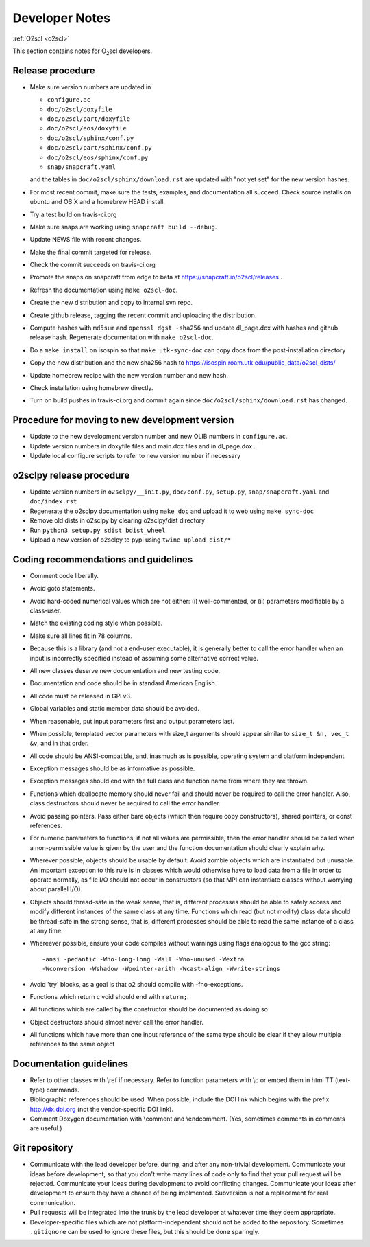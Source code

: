 Developer Notes
===============

:ref:`O2scl <o2scl>`

This section contains notes for O\ :sub:`2`\ scl developers.

Release procedure
-----------------

- Make sure version numbers are updated in

  * ``configure.ac``
  * ``doc/o2scl/doxyfile``
  * ``doc/o2scl/part/doxyfile``
  * ``doc/o2scl/eos/doxyfile``
  * ``doc/o2scl/sphinx/conf.py``
  * ``doc/o2scl/part/sphinx/conf.py``
  * ``doc/o2scl/eos/sphinx/conf.py``
  * ``snap/snapcraft.yaml``

  and the tables in ``doc/o2scl/sphinx/download.rst`` are updated with
  "not yet set" for the new version hashes.
- For most recent commit, make sure the tests, examples, and
  documentation all succeed. Check source installs on ubuntu and
  OS X and a homebrew HEAD install.
- Try a test build on travis-ci.org
- Make sure snaps are working using 
  ``snapcraft build --debug``.
- Update NEWS file with recent changes.
- Make the final commit targeted for release. 
- Check the commit succeeds on travis-ci.org
- Promote the snaps on snapcraft from edge to beta
  at https://snapcraft.io/o2scl/releases .
- Refresh the documentation using ``make o2scl-doc``.
- Create the new distribution and copy to internal svn repo.
- Create github release, tagging the recent commit and uploading
  the distribution.
- Compute hashes with ``md5sum`` and ``openssl dgst -sha256``
  and update dl_page.dox with hashes and github
  release hash. Regenerate documentation with ``make o2scl-doc``.
- Do a ``make install`` on isospin so that ``make utk-sync-doc``
  can copy docs from the post-installation directory
- Copy the new distribution and the new sha256 hash to 
  https://isospin.roam.utk.edu/public_data/o2scl_dists/
- Update homebrew recipe with the new version number and new hash.
- Check installation using homebrew directly.
- Turn on build pushes in travis-ci.org and commit again since
  ``doc/o2scl/sphinx/download.rst`` has changed. 

Procedure for moving to new development version
-----------------------------------------------

- Update to the new development version number and new OLIB numbers
  in ``configure.ac``.
- Update version numbers in doxyfile files and main.dox files
  and in dl_page.dox .
- Update local configure scripts to refer to new version number
  if necessary
    
o2sclpy release procedure
-------------------------

- Update version numbers in ``o2sclpy/__init.py``, 
  ``doc/conf.py``, ``setup.py``, ``snap/snapcraft.yaml`` and ``doc/index.rst``
- Regenerate the o2sclpy documentation using ``make doc``
  and upload it to web using ``make sync-doc``
- Remove old dists in o2sclpy by clearing o2sclpy/dist directory
- Run ``python3 setup.py sdist bdist_wheel``
- Upload a new version of o2sclpy to pypi using
  ``twine upload dist/*``

Coding recommendations and guidelines
-------------------------------------

- Comment code liberally. 
- Avoid goto statements.
- Avoid hard-coded numerical values which are not either:
  (i) well-commented, or (ii) parameters modifiable by a class-user.
- Match the existing coding style when possible.
- Make sure all lines fit in 78 columns.
- Because this is a library (and not a end-user executable),
  it is generally better to call the error handler when an input is 
  incorrectly specified instead of assuming some alternative
  correct value.
- All new classes deserve new documentation and new testing code.
- Documentation and code should be in standard American English.
- All code must be released in GPLv3.
- Global variables and static member data should be avoided.
- When reasonable, put input parameters first and output
  parameters last. 
- When possible, templated vector parameters with size_t arguments
  should appear similar to ``size_t &n, vec_t &v``, and in that 
  order.
- All code should be ANSI-compatible, and, inasmuch as is 
  possible, operating system and platform independent.
- Exception messages should be as informative as possible.
- Exception messages should end with the full class and function name
  from where they are thrown.
- Functions which deallocate memory should never fail and should
  never be required to call the error handler. Also, class
  destructors should never be required to call the error handler.
- Avoid passing pointers. Pass either bare objects (which then
  require copy constructors), shared pointers, or const references.
- For numeric parameters to functions, if not all values
  are permissible, then the error handler should be called
  when a non-permissible value is given by the user and the
  function documentation should clearly explain why.
- Wherever possible, objects should be usable by default.
  Avoid zombie objects which are instantiated but unusable.
  An important exception to this rule is in classes which would
  otherwise have to load data from a file in order to operate
  normally, as file I/O should not occur in constructors
  (so that MPI can instantiate classes without worrying 
  about parallel I/O).
- Objects should thread-safe in the weak sense, that is, 
  different processes should be able to safely access and modify
  different instances of the same class at any time. Functions 
  which read (but not modify) class data should be thread-safe
  in the strong sense, that is, different processes should be
  able to read the same instance of a class at any time.
- Whereever possible, ensure your code compiles without
  warnings using flags analogous to the gcc string::

    -ansi -pedantic -Wno-long-long -Wall -Wno-unused -Wextra 
    -Wconversion -Wshadow -Wpointer-arith -Wcast-align -Wwrite-strings

- Avoid 'try' blocks, as a goal is that \o2 should compile
  with -fno-exceptions.
- Functions which return \c void should end with ``return;``.
- All functions which are called by the constructor should be
  documented as doing so
- Object destructors should almost never call the error
  handler.
- All functions which have more than one input reference of the
  same type should be clear if they allow multiple references
  to the same object
  
Documentation guidelines
------------------------

- Refer to other classes with \\ref if necessary. Refer
  to function parameters with \\c or embed them in html
  TT (text-type) commands.
- Bibliographic references should be used. When possible,
  include the DOI link which begins with the prefix 
  http://dx.doi.org (not the vendor-specific DOI link). 
- Comment Doxygen documentation with \\comment and \\endcomment.
  (Yes, sometimes comments in comments are useful.)

Git repository
--------------

- Communicate with the lead developer before, during, and after
  any non-trivial development. Communicate your ideas before
  development, so that you don't write many lines of code only to
  find that your pull request will be rejected. Communicate your
  ideas during development to avoid conflicting changes. Communicate
  your ideas after development to ensure they have a chance of being
  implmented. Subversion is not a replacement for real
  communication.
- Pull requests will be integrated into the trunk by the lead
  developer at whatever time they deem appropriate.
- Developer-specific files which are not platform-independent
  should not be added to the repository. Sometimes
  ``.gitignore`` can be used to ignore these files, but this
  should be done sparingly.
    
